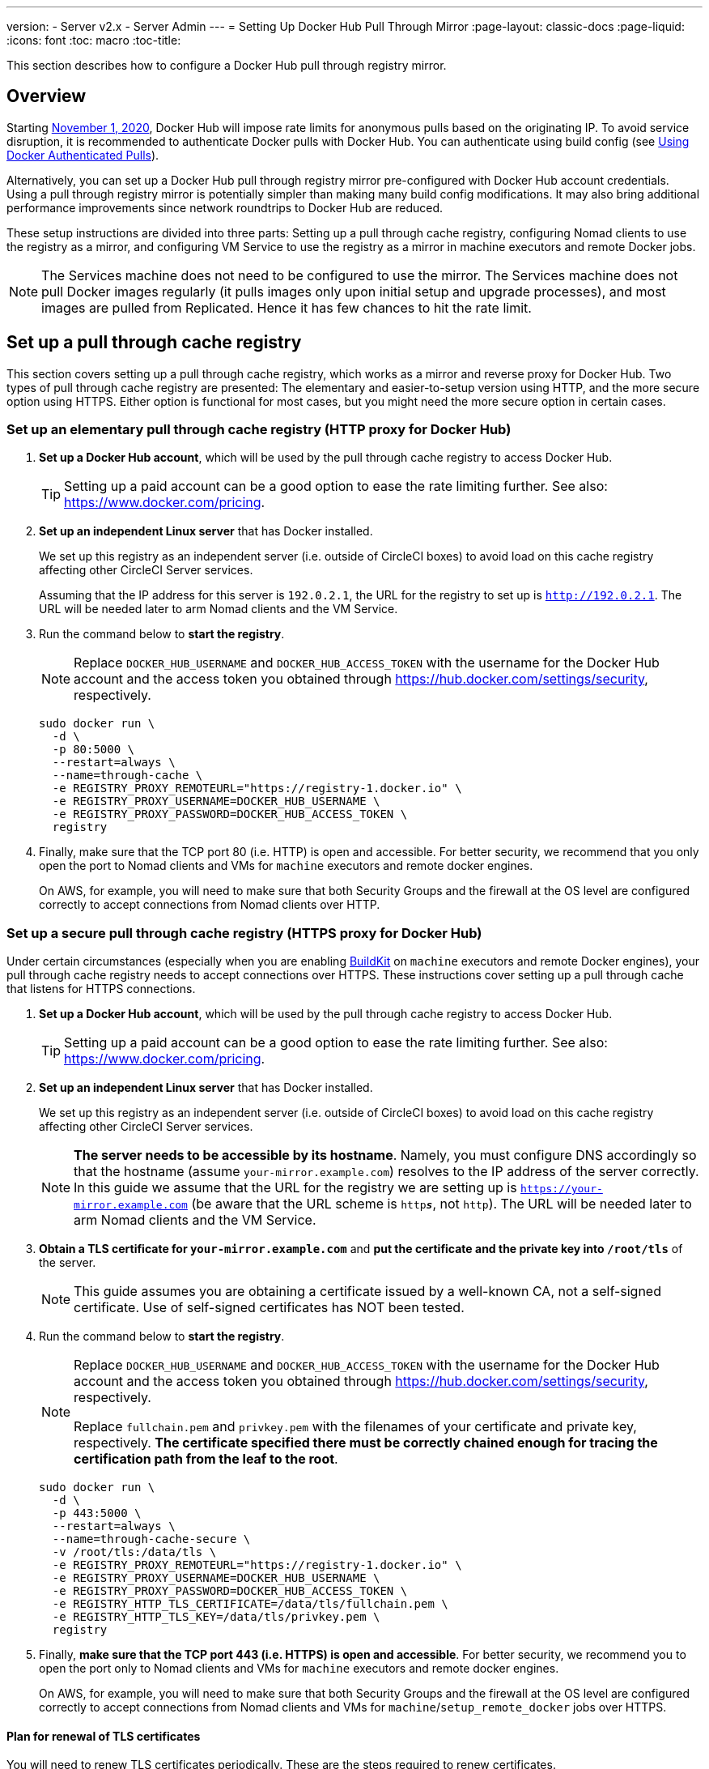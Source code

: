 ---
version:
- Server v2.x
- Server Admin
---
= Setting Up Docker Hub Pull Through Mirror
:page-layout: classic-docs
:page-liquid:
:icons: font
:toc: macro
:toc-title:

This section describes how to configure a Docker Hub pull through registry mirror.

toc::[]

== Overview

Starting https://www.docker.com/blog/scaling-docker-to-serve-millions-more-developers-network-egress/[November 1, 2020], Docker Hub will impose rate limits for anonymous pulls based on the originating IP. To avoid service disruption, it is recommended to authenticate Docker pulls with Docker Hub. You can authenticate using build config (see https://circleci.com/docs/2.0/private-images/[Using Docker Authenticated Pulls]).

Alternatively, you can set up a Docker Hub pull through registry mirror pre-configured with Docker Hub account credentials. Using a pull through registry mirror is potentially simpler than making many build config modifications. It may also bring additional performance improvements since network roundtrips to Docker Hub are reduced.

These setup instructions are divided into three parts: Setting up a pull through cache registry, configuring Nomad clients to use the registry as a mirror, and configuring VM Service to use the registry as a mirror in machine executors and remote Docker jobs.

NOTE: The Services machine does not need to be configured to use the mirror. The Services machine does not pull Docker images regularly (it pulls images only upon initial setup and upgrade processes), and most images are pulled from Replicated. Hence it has few chances to hit the rate limit.

== Set up a pull through cache registry

This section covers setting up a pull through cache registry, which works as a mirror and reverse proxy for Docker Hub. Two types of pull through cache registry are presented: The elementary and easier-to-setup version using HTTP, and the more secure option using HTTPS. Either option is functional for most cases, but you might need the more secure option in certain cases.

=== Set up an elementary pull through cache registry (HTTP proxy for Docker Hub)

. *Set up a Docker Hub account*, which will be used by the pull through cache registry to access Docker Hub.
+
TIP: Setting up a paid account can be a good option to ease the rate limiting further. See also: https://www.docker.com/pricing.

. *Set up an independent Linux server* that has Docker installed.
+
We set up this registry as an independent server (i.e. outside of CircleCI boxes) to avoid load on this cache registry affecting other CircleCI Server services.
+
Assuming that the IP address for this server is `192.0.2.1`, the URL for the registry to set up is `http://192.0.2.1`. The URL will be needed later to arm Nomad clients and the VM Service.

. Run the command below to *start the registry*.
+
NOTE: Replace `DOCKER_HUB_USERNAME` and `DOCKER_HUB_ACCESS_TOKEN` with the username for the Docker Hub account and the access token you obtained through https://hub.docker.com/settings/security, respectively.
+
[source,bash]
----
sudo docker run \
  -d \
  -p 80:5000 \
  --restart=always \
  --name=through-cache \
  -e REGISTRY_PROXY_REMOTEURL="https://registry-1.docker.io" \
  -e REGISTRY_PROXY_USERNAME=DOCKER_HUB_USERNAME \
  -e REGISTRY_PROXY_PASSWORD=DOCKER_HUB_ACCESS_TOKEN \
  registry
----

. Finally, make sure that the TCP port 80 (i.e. HTTP) is open and accessible. For better security, we recommend that you only open the port to Nomad clients and VMs for `machine` executors and remote docker engines.
+
On AWS, for example, you will need to make sure that both Security Groups and the firewall at the OS level are configured correctly to accept connections from Nomad clients over HTTP.

=== Set up a secure pull through cache registry (HTTPS proxy for Docker Hub)

Under certain circumstances (especially when you are enabling https://docs.docker.com/develop/develop-images/build_enhancements/[BuildKit] on `machine` executors and remote Docker engines), your pull through cache registry needs to accept connections over HTTPS. These instructions cover setting up a pull through cache that listens for HTTPS connections.

. *Set up a Docker Hub account*, which will be used by the pull through cache registry to access Docker Hub.
+
TIP: Setting up a paid account can be a good option to ease the rate limiting further. See also: https://www.docker.com/pricing.

. *Set up an independent Linux server* that has Docker installed.
+
We set up this registry as an independent server (i.e. outside of CircleCI boxes) to avoid load on this cache registry affecting other CircleCI Server services.
+
NOTE: *The server needs to be accessible by its hostname*. Namely, you must configure DNS accordingly so that the hostname (assume `your-mirror.example.com`) resolves to the IP address of the server correctly. In this guide we assume that the URL for the registry we are setting up is `https://your-mirror.example.com` (be aware that the URL scheme is `http**_s_**`, not `http`). The URL will be needed later to arm Nomad clients and the VM Service.

. *Obtain a TLS certificate for `your-mirror.example.com`* and *put the certificate and the private key into `/root/tls`* of the server.
+
NOTE: This guide assumes you are obtaining a certificate issued by a well-known CA, not a self-signed certificate. Use of self-signed certificates has NOT been tested.

. Run the command below to *start the registry*.
+
[NOTE]
====
Replace `DOCKER_HUB_USERNAME` and `DOCKER_HUB_ACCESS_TOKEN` with the username for the Docker Hub account and the access token you obtained through https://hub.docker.com/settings/security, respectively.

Replace `fullchain.pem` and `privkey.pem` with the filenames of your certificate and private key, respectively. *The certificate specified there must be correctly chained enough for tracing the certification path from the leaf to the root*.
====
+
[source,bash]
----
sudo docker run \
  -d \
  -p 443:5000 \
  --restart=always \
  --name=through-cache-secure \
  -v /root/tls:/data/tls \
  -e REGISTRY_PROXY_REMOTEURL="https://registry-1.docker.io" \
  -e REGISTRY_PROXY_USERNAME=DOCKER_HUB_USERNAME \
  -e REGISTRY_PROXY_PASSWORD=DOCKER_HUB_ACCESS_TOKEN \
  -e REGISTRY_HTTP_TLS_CERTIFICATE=/data/tls/fullchain.pem \
  -e REGISTRY_HTTP_TLS_KEY=/data/tls/privkey.pem \
  registry
----

. Finally, *make sure that the TCP port 443 (i.e. HTTPS) is open and accessible*. For better security, we recommend you to open the port only to Nomad clients and VMs for `machine` executors and remote docker engines.
+
On AWS, for example, you will need to make sure that both Security Groups and the firewall at the OS level are configured correctly to accept connections from Nomad clients and VMs for `machine`/`setup_remote_docker` jobs over HTTPS.

==== Plan for renewal of TLS certificates

You will need to renew TLS certificates periodically. These are the steps required to renew certificates.

. Update the certificate and the private key in `/root/tls`.

. Run `docker restart through-cache-secure`.

Technically, this can be automated. For example, if you are using Let's Encrypt for your certificates, you can setup a cron task that executes `certbot renew` and the steps above.

== Configure Nomad clients to use the pull through cache registry (run this for _each_ Nomad client)

. Run the command below to *configure the `registry-mirrors` option for the Docker daemon*.
+
NOTE: Replace `http://192.0.2.1.or.https.your-mirror.example.com` with the URL of your pull through cache registry accordingly.
+
[source,bash]
----
sudo bash -c 'cat <<< $(jq ".\"registry-mirrors\" = [\"http://192.0.2.1.or.https.your-mirror.example.com\"]" /etc/docker/daemon.json) > /etc/docker/daemon.json'
----

. *Reload Docker daemon* to apply the configuration.
+
`sudo systemctl restart docker.service`

Now you should be able to see that Docker images from Docker Hub are downloaded through the cache registry. As a side effect, you should be able to see that private images for the user, which is configured for the cache registry, can be downloaded without explicit authentications.

== Configure VM Service to let Machine/Remote Docker VMs use the Pull Through Cache Registry

Follow the steps below on your services machine.

. Run the command below to *create a directory for your customization files*.
+
`sudo mkdir -p /etc/circleconfig/vm-service`

. *Populate a customization script* to be loaded by vm-service. *Add the script below to `/etc/circleconfig/vm-service/customizations`*.
+
NOTE: Replace `http://192.0.2.1.or.https.your-mirror.example.com` in `DOCKER_MIRROR_HOSTNAME` variable with the URL of your pull through cache registry accordingly.
+
[source,bash]
----
export JAVA_OPTS='-cp /resources:/service/app.jar'
export DOCKER_MIRROR_HOSTNAME="http://192.0.2.1.or.https.your-mirror.example.com"

mkdir -p /resources/ec2
cat > /resources/ec2/linux_cloud_init.yaml << EOD
#cloud-config
system_info:
  default_user:
    name: "%1\$s"
ssh_authorized_keys:
  - "%2\$s"
runcmd:
  - bash -c 'if [ ! -f /etc/docker/daemon.json ]; then mkdir -p /etc/docker; echo "{}" > /etc/docker/daemon.json; fi'
  - bash -c 'cat <<< \$(jq ".\"registry-mirrors\" = [\"$DOCKER_MIRROR_HOSTNAME\"]" /etc/docker/daemon.json) > /etc/docker/daemon.json'
  - systemctl restart docker.service
EOD
----

. *Restart VM Service* to apply the customization.
+
`sudo docker restart vm-service`

== How to revert the setup?

=== Disarm Nomad clients

Follow the steps below on _each_ Nomad client.

. *Remove `registry-mirrors` option in `/etc/docker/daemon.json`* by running the command below.
+
[source,bash]
----
sudo bash -c 'cat <<< $(jq "del(.\"registry-mirrors\")" /etc/docker/daemon.json) > /etc/docker/daemon.json'
----

. Run `sudo systemctl restart docker.service` to apply the change.

=== Disarm VM Service

Follow the steps below on your services machine.

. *Void the `JAVA_OPTS` environment variable* by running the command below.
+
`echo 'unset JAVA_OPTS' | sudo tee -a /etc/circleconfig/vm-service/customizations`

. Run `sudo docker restart vm-service` to apply the change.

== Resources

* https://docs.docker.com/registry/recipes/mirror/[How to configure a pull through cache mirror]
* https://hub.docker.com/_/registry[Official Docker Registry Docker image]
* https://docs.docker.com/registry/configuration/[How to configure official Docker Registry]
